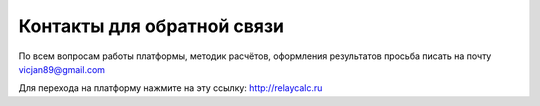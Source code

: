 Контакты для обратной связи
###########################

По всем вопросам работы платформы, методик расчётов, оформления результатов просьба писать на 
почту vicjan89@gmail.com

Для перехода на платформу нажмите на эту ссылку: http://relaycalc.ru
